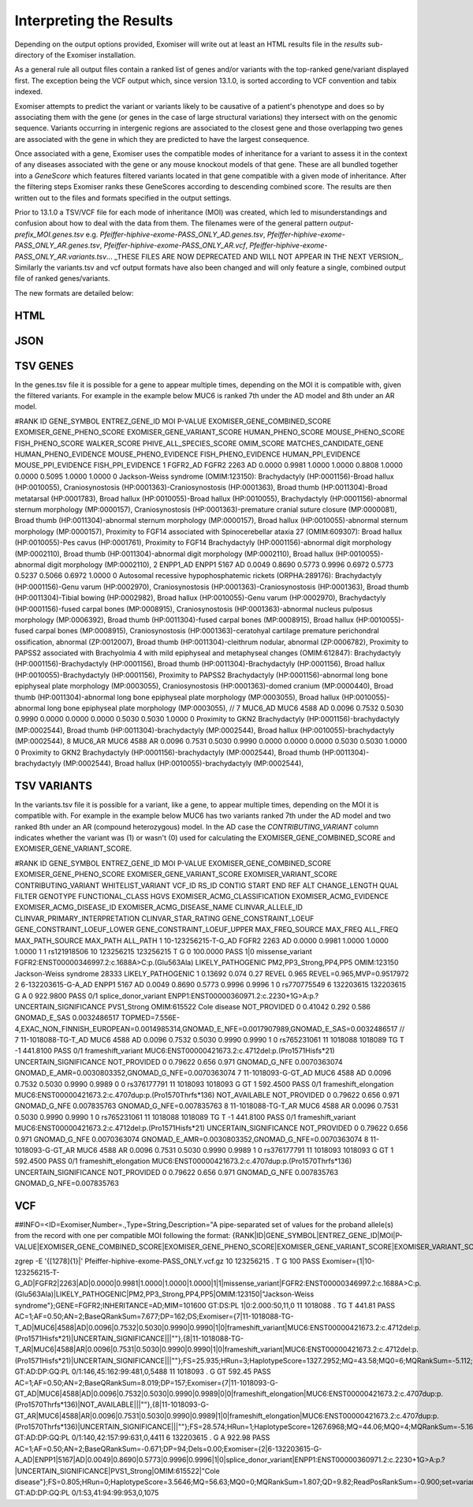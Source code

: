 .. _result_interpretation:

========================
Interpreting the Results
========================

Depending on the output options provided, Exomiser will write out at least an HTML results file in the `results`
sub-directory of the Exomiser installation.

As a general rule all output files contain a ranked list of genes and/or variants with the top-ranked gene/variant
displayed first. The exception being the VCF output which, since version 13.1.0, is sorted according to VCF convention
and tabix indexed.

Exomiser attempts to predict the variant or variants likely to be causative of a patient's phenotype and does so by
associating them with the gene (or genes in the case of large structural variations) they intersect with on the genomic
sequence. Variants occurring in intergenic regions are associated to the closest gene and those overlapping two genes
are associated with the gene in which they are predicted to have the largest consequence.

Once associated with a gene, Exomiser uses the compatible modes of inheritance for a variant to assess it in the context
of any diseases associated with the gene or any mouse knockout models of that gene. These are all bundled together into
a `GeneScore` which features filtered variants located in that gene compatible with a given mode of inheritance. After
the filtering steps Exomiser ranks these GeneScores according to descending combined score. The results are then written
out to the files and formats specified in the output settings.

Prior to 13.1.0 a TSV/VCF file for each mode of inheritance (MOI) was created, which led to misunderstandings and confusion
about how to deal with the data from them. The filenames were of the general pattern `output-prefix_MOI.genes.tsv` e.g.
`Pfeiffer-hiphive-exome-PASS_ONLY_AD.genes.tsv`, `Pfeiffer-hiphive-exome-PASS_ONLY_AR.genes.tsv`, `Pfeiffer-hiphive-exome-PASS_ONLY_AR.vcf`,
`Pfeiffer-hiphive-exome-PASS_ONLY_AR.variants.tsv`... _THESE FILES ARE NOW DEPRECATED AND WILL NOT APPEAR IN THE NEXT
VERSION_. Similarly the variants.tsv and vcf output formats have also been changed and will only feature a single, combined
output file of ranked genes/variants.

The new formats are detailed below:

HTML
====


JSON
====


TSV GENES
=========

In the genes.tsv file it is possible for a gene to appear multiple times, depending on the MOI it is compatible with,
given the filtered variants. For example in the example below MUC6 is ranked 7th under the AD model and 8th under an AR
model.

.. code-block:: tsv

#RANK	ID	GENE_SYMBOL	ENTREZ_GENE_ID	MOI	P-VALUE	EXOMISER_GENE_COMBINED_SCORE	EXOMISER_GENE_PHENO_SCORE	EXOMISER_GENE_VARIANT_SCORE	HUMAN_PHENO_SCORE	MOUSE_PHENO_SCORE	FISH_PHENO_SCORE	WALKER_SCORE	PHIVE_ALL_SPECIES_SCORE	OMIM_SCORE	MATCHES_CANDIDATE_GENE	HUMAN_PHENO_EVIDENCE	MOUSE_PHENO_EVIDENCE	FISH_PHENO_EVIDENCE	HUMAN_PPI_EVIDENCE	MOUSE_PPI_EVIDENCE	FISH_PPI_EVIDENCE
1	FGFR2_AD	FGFR2	2263	AD	0.0000	0.9981	1.0000	1.0000	0.8808	1.0000	0.0000	0.5095	1.0000	1.0000	0	Jackson-Weiss syndrome (OMIM:123150): Brachydactyly (HP:0001156)-Broad hallux (HP:0010055), Craniosynostosis (HP:0001363)-Craniosynostosis (HP:0001363), Broad thumb (HP:0011304)-Broad metatarsal (HP:0001783), Broad hallux (HP:0010055)-Broad hallux (HP:0010055), 	Brachydactyly (HP:0001156)-abnormal sternum morphology (MP:0000157), Craniosynostosis (HP:0001363)-premature cranial suture closure (MP:0000081), Broad thumb (HP:0011304)-abnormal sternum morphology (MP:0000157), Broad hallux (HP:0010055)-abnormal sternum morphology (MP:0000157), 		Proximity to FGF14 associated with Spinocerebellar ataxia 27 (OMIM:609307): Broad hallux (HP:0010055)-Pes cavus (HP:0001761), 	Proximity to FGF14 Brachydactyly (HP:0001156)-abnormal digit morphology (MP:0002110), Broad thumb (HP:0011304)-abnormal digit morphology (MP:0002110), Broad hallux (HP:0010055)-abnormal digit morphology (MP:0002110),
2	ENPP1_AD	ENPP1	5167	AD	0.0049	0.8690	0.5773	0.9996	0.6972	0.5773	0.5237	0.5066	0.6972	1.0000	0	Autosomal recessive hypophosphatemic rickets (ORPHA:289176): Brachydactyly (HP:0001156)-Genu varum (HP:0002970), Craniosynostosis (HP:0001363)-Craniosynostosis (HP:0001363), Broad thumb (HP:0011304)-Tibial bowing (HP:0002982), Broad hallux (HP:0010055)-Genu varum (HP:0002970), 	Brachydactyly (HP:0001156)-fused carpal bones (MP:0008915), Craniosynostosis (HP:0001363)-abnormal nucleus pulposus morphology (MP:0006392), Broad thumb (HP:0011304)-fused carpal bones (MP:0008915), Broad hallux (HP:0010055)-fused carpal bones (MP:0008915), 	Craniosynostosis (HP:0001363)-ceratohyal cartilage premature perichondral ossification, abnormal (ZP:0012007), Broad thumb (HP:0011304)-cleithrum nodular, abnormal (ZP:0006782), 	Proximity to PAPSS2 associated with Brachyolmia 4 with mild epiphyseal and metaphyseal changes (OMIM:612847): Brachydactyly (HP:0001156)-Brachydactyly (HP:0001156), Broad thumb (HP:0011304)-Brachydactyly (HP:0001156), Broad hallux (HP:0010055)-Brachydactyly (HP:0001156), 	Proximity to PAPSS2 Brachydactyly (HP:0001156)-abnormal long bone epiphyseal plate morphology (MP:0003055), Craniosynostosis (HP:0001363)-domed cranium (MP:0000440), Broad thumb (HP:0011304)-abnormal long bone epiphyseal plate morphology (MP:0003055), Broad hallux (HP:0010055)-abnormal long bone epiphyseal plate morphology (MP:0003055),
//
7	MUC6_AD	MUC6	4588	AD	0.0096	0.7532	0.5030	0.9990	0.0000	0.0000	0.0000	0.5030	0.5030	1.0000	0					Proximity to GKN2 Brachydactyly (HP:0001156)-brachydactyly (MP:0002544), Broad thumb (HP:0011304)-brachydactyly (MP:0002544), Broad hallux (HP:0010055)-brachydactyly (MP:0002544),
8	MUC6_AR	MUC6	4588	AR	0.0096	0.7531	0.5030	0.9990	0.0000	0.0000	0.0000	0.5030	0.5030	1.0000	0					Proximity to GKN2 Brachydactyly (HP:0001156)-brachydactyly (MP:0002544), Broad thumb (HP:0011304)-brachydactyly (MP:0002544), Broad hallux (HP:0010055)-brachydactyly (MP:0002544),


TSV VARIANTS
============

In the variants.tsv file it is possible for a variant, like a gene, to appear multiple times, depending on the MOI it is
compatible with. For example in the example below MUC6 has two variants ranked 7th under the AD model and two ranked 8th
under an AR (compound heterozygous) model. In the AD case the `CONTRIBUTING_VARIANT` column indicates whether the variant
was (1) or wasn't (0) used for calculating the EXOMISER_GENE_COMBINED_SCORE and EXOMISER_GENE_VARIANT_SCORE.

.. code-block:: tsv

#RANK	ID	GENE_SYMBOL	ENTREZ_GENE_ID	MOI	P-VALUE	EXOMISER_GENE_COMBINED_SCORE	EXOMISER_GENE_PHENO_SCORE	EXOMISER_GENE_VARIANT_SCORE	EXOMISER_VARIANT_SCORE	CONTRIBUTING_VARIANT	WHITELIST_VARIANT	VCF_ID	RS_ID	CONTIG	START	END	REF	ALT	CHANGE_LENGTH	QUAL	FILTER	GENOTYPE	FUNCTIONAL_CLASS	HGVS	EXOMISER_ACMG_CLASSIFICATION	EXOMISER_ACMG_EVIDENCE	EXOMISER_ACMG_DISEASE_ID	EXOMISER_ACMG_DISEASE_NAME	CLINVAR_ALLELE_ID	CLINVAR_PRIMARY_INTERPRETATION	CLINVAR_STAR_RATING	GENE_CONSTRAINT_LOEUF	GENE_CONSTRAINT_LOEUF_LOWER	GENE_CONSTRAINT_LOEUF_UPPER	MAX_FREQ_SOURCE	MAX_FREQ	ALL_FREQ	MAX_PATH_SOURCE	MAX_PATH	ALL_PATH
1	10-123256215-T-G_AD	FGFR2	2263	AD	0.0000	0.9981	1.0000	1.0000	1.0000	1	1		rs121918506	10	123256215	123256215	T	G	0	100.0000	PASS	1|0	missense_variant	FGFR2:ENST00000346997.2:c.1688A>C:p.(Glu563Ala)	LIKELY_PATHOGENIC	PM2,PP3_Strong,PP4,PP5	OMIM:123150	Jackson-Weiss syndrome	28333	LIKELY_PATHOGENIC	1	0.13692	0.074	0.27				REVEL	0.965	REVEL=0.965,MVP=0.9517972
2	6-132203615-G-A_AD	ENPP1	5167	AD	0.0049	0.8690	0.5773	0.9996	0.9996	1	0		rs770775549	6	132203615	132203615	G	A	0	922.9800	PASS	0/1	splice_donor_variant	ENPP1:ENST00000360971.2:c.2230+1G>A:p.?	UNCERTAIN_SIGNIFICANCE	PVS1_Strong	OMIM:615522	Cole disease		NOT_PROVIDED	0	0.41042	0.292	0.586	GNOMAD_E_SAS	0.0032486517	TOPMED=7.556E-4,EXAC_NON_FINNISH_EUROPEAN=0.0014985314,GNOMAD_E_NFE=0.0017907989,GNOMAD_E_SAS=0.0032486517
//
7	11-1018088-TG-T_AD	MUC6	4588	AD	0.0096	0.7532	0.5030	0.9990	0.9990	1	0		rs765231061	11	1018088	1018089	TG	T	-1	441.8100	PASS	0/1	frameshift_variant	MUC6:ENST00000421673.2:c.4712del:p.(Pro1571Hisfs*21)	UNCERTAIN_SIGNIFICANCE					NOT_PROVIDED	0	0.79622	0.656	0.971	GNOMAD_G_NFE	0.0070363074	GNOMAD_E_AMR=0.0030803352,GNOMAD_G_NFE=0.0070363074
7	11-1018093-G-GT_AD	MUC6	4588	AD	0.0096	0.7532	0.5030	0.9990	0.9989	0	0		rs376177791	11	1018093	1018093	G	GT	1	592.4500	PASS	0/1	frameshift_elongation	MUC6:ENST00000421673.2:c.4707dup:p.(Pro1570Thrfs*136)	NOT_AVAILABLE					NOT_PROVIDED	0	0.79622	0.656	0.971	GNOMAD_G_NFE	0.007835763	GNOMAD_G_NFE=0.007835763
8	11-1018088-TG-T_AR	MUC6	4588	AR	0.0096	0.7531	0.5030	0.9990	0.9990	1	0		rs765231061	11	1018088	1018089	TG	T	-1	441.8100	PASS	0/1	frameshift_variant	MUC6:ENST00000421673.2:c.4712del:p.(Pro1571Hisfs*21)	UNCERTAIN_SIGNIFICANCE					NOT_PROVIDED	0	0.79622	0.656	0.971	GNOMAD_G_NFE	0.0070363074	GNOMAD_E_AMR=0.0030803352,GNOMAD_G_NFE=0.0070363074
8	11-1018093-G-GT_AR	MUC6	4588	AR	0.0096	0.7531	0.5030	0.9990	0.9989	1	0		rs376177791	11	1018093	1018093	G	GT	1	592.4500	PASS	0/1	frameshift_elongation	MUC6:ENST00000421673.2:c.4707dup:p.(Pro1570Thrfs*136)	UNCERTAIN_SIGNIFICANCE					NOT_PROVIDED	0	0.79622	0.656	0.971	GNOMAD_G_NFE	0.007835763	GNOMAD_G_NFE=0.007835763


VCF
===

.. code-block:: vcf
##INFO=<ID=Exomiser,Number=.,Type=String,Description="A pipe-separated set of values for the proband allele(s) from the record with one per compatible MOI following the format: {RANK|ID|GENE_SYMBOL|ENTREZ_GENE_ID|MOI|P-VALUE|EXOMISER_GENE_COMBINED_SCORE|EXOMISER_GENE_PHENO_SCORE|EXOMISER_GENE_VARIANT_SCORE|EXOMISER_VARIANT_SCORE|CONTRIBUTING_VARIANT|WHITELIST_VARIANT|FUNCTIONAL_CLASS|HGVS|EXOMISER_ACMG_CLASSIFICATION|EXOMISER_ACMG_EVIDENCE|EXOMISER_ACMG_DISEASE_ID|EXOMISER_ACMG_DISEASE_NAME}">

zgrep -E '\{[1278]{1}\|' Pfeiffer-hiphive-exome-PASS_ONLY.vcf.gz
10	123256215	.	T	G	100	PASS	Exomiser={1|10-123256215-T-G_AD|FGFR2|2263|AD|0.0000|0.9981|1.0000|1.0000|1.0000|1|1|missense_variant|FGFR2:ENST00000346997.2:c.1688A>C:p.(Glu563Ala)|LIKELY_PATHOGENIC|PM2,PP3_Strong,PP4,PP5|OMIM:123150|"Jackson-Weiss syndrome"};GENE=FGFR2;INHERITANCE=AD;MIM=101600	GT:DS:PL	1|0:2.000:50,11,0
11	1018088	.	TG	T	441.81	PASS	AC=1;AF=0.50;AN=2;BaseQRankSum=7.677;DP=162;DS;Exomiser={7|11-1018088-TG-T_AD|MUC6|4588|AD|0.0096|0.7532|0.5030|0.9990|0.9990|1|0|frameshift_variant|MUC6:ENST00000421673.2:c.4712del:p.(Pro1571Hisfs*21)|UNCERTAIN_SIGNIFICANCE|||""},{8|11-1018088-TG-T_AR|MUC6|4588|AR|0.0096|0.7531|0.5030|0.9990|0.9990|1|0|frameshift_variant|MUC6:ENST00000421673.2:c.4712del:p.(Pro1571Hisfs*21)|UNCERTAIN_SIGNIFICANCE|||""};FS=25.935;HRun=3;HaplotypeScore=1327.2952;MQ=43.58;MQ0=6;MQRankSum=-5.112;QD=2.31;ReadPosRankSum=2.472;set=variant	GT:AD:DP:GQ:PL	0/1:146,45:162:99:481,0,5488
11	1018093	.	G	GT	592.45	PASS	AC=1;AF=0.50;AN=2;BaseQRankSum=8.019;DP=157;Exomiser={7|11-1018093-G-GT_AD|MUC6|4588|AD|0.0096|0.7532|0.5030|0.9990|0.9989|0|0|frameshift_elongation|MUC6:ENST00000421673.2:c.4707dup:p.(Pro1570Thrfs*136)|NOT_AVAILABLE|||""},{8|11-1018093-G-GT_AR|MUC6|4588|AR|0.0096|0.7531|0.5030|0.9990|0.9989|1|0|frameshift_elongation|MUC6:ENST00000421673.2:c.4707dup:p.(Pro1570Thrfs*136)|UNCERTAIN_SIGNIFICANCE|||""};FS=28.574;HRun=1;HaplotypeScore=1267.6968;MQ=44.06;MQ0=4;MQRankSum=-5.166;QD=3.26;ReadPosRankSum=1.328;set=variant	GT:AD:DP:GQ:PL	0/1:140,42:157:99:631,0,4411
6	132203615	.	G	A	922.98	PASS	AC=1;AF=0.50;AN=2;BaseQRankSum=-0.671;DP=94;Dels=0.00;Exomiser={2|6-132203615-G-A_AD|ENPP1|5167|AD|0.0049|0.8690|0.5773|0.9996|0.9996|1|0|splice_donor_variant|ENPP1:ENST00000360971.2:c.2230+1G>A:p.?|UNCERTAIN_SIGNIFICANCE|PVS1_Strong|OMIM:615522|"Cole disease"};FS=0.805;HRun=0;HaplotypeScore=3.5646;MQ=56.63;MQ0=0;MQRankSum=1.807;QD=9.82;ReadPosRankSum=-0.900;set=variant2	GT:AD:DP:GQ:PL	0/1:53,41:94:99:953,0,1075

